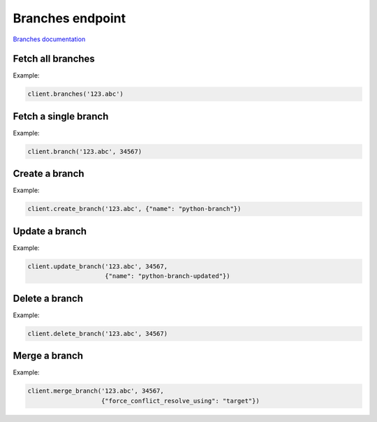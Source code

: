 Branches endpoint
=================

`Branches documentation <https://app.lokalise.com/api2docs/curl/#resource-branches>`_

Fetch all branches
------------------

.. py:function:: branches(self, project_id: str, [params=None])

  :param str project_id: ID of the project to fetch branches for.
  :param dict params: (optional) Pagination params
  :return: Collection of branches

Example:

.. code-block:: python

  client.branches('123.abc')

Fetch a single branch
---------------------

.. py:function:: branch(project_id, branch_id)

  :param str project_id: ID of the project
  :param branch_id: ID of the branch to fetch
  :type branch_id: int or str
  :return: Branch model

Example:

.. code-block:: python

  client.branch('123.abc', 34567)

Create a branch
---------------

.. py:function:: create_branch(project_id, params)

  :param str project_id: ID of the project
  :param dict params: Branch parameters
  :return: Branch model

Example:

.. code-block:: python

  client.create_branch('123.abc', {"name": "python-branch"})

Update a branch
---------------

.. py:function:: update_branch(project_id, branch_id, params)

  :param str project_id: ID of the project
  :param branch_id: ID of the branch to update
  :type branch_id: int or str
  :param dict params: Update parameters
  :return: Branch model

Example:

.. code-block:: python

  client.update_branch('123.abc', 34567,
                       {"name": "python-branch-updated"})

Delete a branch
----------------

.. py:function:: delete_branch(project_id, branch_id)

  :param str project_id: ID of the project
  :param branch_id: ID of the branch to delete
  :type branch_id: int or str
  :return: Dictionary with project ID and "branch_deleted" set to True
  :rtype dict:

Example:

.. code-block:: python

  client.delete_branch('123.abc', 34567)

Merge a branch
--------------

.. py:function:: merge_branch(project_id, branch_id, [params = None])

  :param str project_id: ID of the project
  :param branch_id: ID of the source branch
  :type branch_id: int or str
  :param dict params: Merge parameters
  :return: Dictionary with project ID, "branch_merged" set to True, and branches info stored under the "branch" and "target_branch" keys
  :rtype dict:

Example:

.. code-block:: python

  client.merge_branch('123.abc', 34567,
                      {"force_conflict_resolve_using": "target"})
